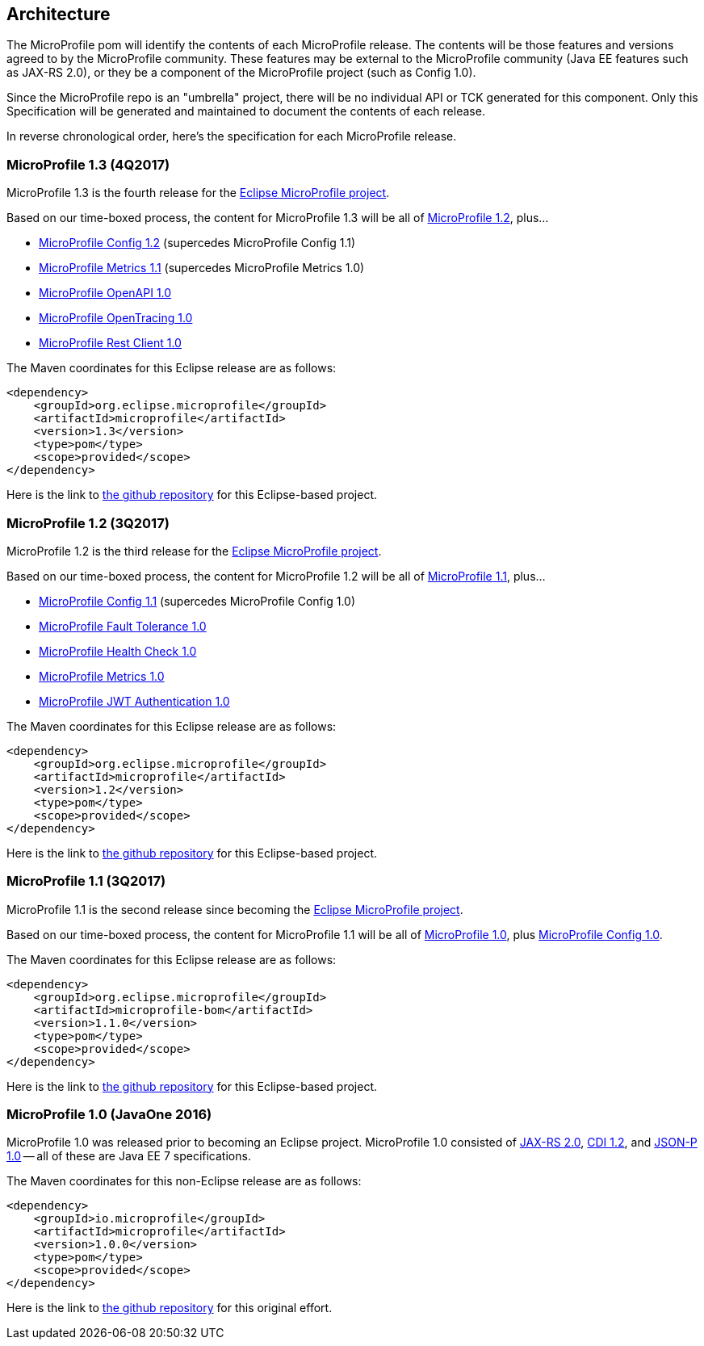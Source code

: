 //
// Copyright (c) 2017-2017 Contributors to the Eclipse Foundation
//
// See the NOTICE file(s) distributed with this work for additional
// information regarding copyright ownership.
//
// Licensed under the Apache License, Version 2.0 (the "License");
// you may not use this file except in compliance with the License.
// You may obtain a copy of the License at
//
//     http://www.apache.org/licenses/LICENSE-2.0
//
// Unless required by applicable law or agreed to in writing, software
// distributed under the License is distributed on an "AS IS" BASIS,
// WITHOUT WARRANTIES OR CONDITIONS OF ANY KIND, either express or implied.
// See the License for the specific language governing permissions and
// limitations under the License.
//
// SPDX-License-Identifier: Apache-2.0

[[architecture]]
== Architecture

The MicroProfile pom will identify the contents of each MicroProfile release.
The contents will be those features and versions agreed to by the MicroProfile community.
These features may be external to the MicroProfile community (Java EE features such as JAX-RS 2.0), or they be a component of the MicroProfile project (such as Config 1.0).

Since the MicroProfile repo is an "umbrella" project, there will be no individual API or TCK generated for this component.
Only this Specification will be generated and maintained to document the contents of each release.

In reverse chronological order, here's the specification for each MicroProfile release.

[[microprofile1.3]]
=== MicroProfile 1.3 (4Q2017)

MicroProfile 1.3 is the fourth release for the https://projects.eclipse.org/projects/technology.microprofile[Eclipse MicroProfile project].

Based on our time-boxed process, the content for MicroProfile 1.3 will be all of <<microprofile1.2, MicroProfile 1.2>>, plus...

 - https://github.com/eclipse/microprofile-config/releases/tag/1.2[MicroProfile Config 1.2] (supercedes MicroProfile Config 1.1)
 - https://github.com/eclipse/microprofile-metrics/releases/tag/1.1[MicroProfile Metrics 1.1] (supercedes MicroProfile Metrics 1.0)
 - https://github.com/eclipse/microprofile-open-api/releases/tag/1.0[MicroProfile OpenAPI 1.0]
 - https://github.com/eclipse/microprofile-opentracing/releases/tag/1.0[MicroProfile OpenTracing 1.0]
 - https://github.com/eclipse/microprofile-rest-client/releases/tag/microprofile-rest-client-1.0[MicroProfile Rest Client 1.0]

The Maven coordinates for this Eclipse release are as follows:
----
<dependency>
    <groupId>org.eclipse.microprofile</groupId>
    <artifactId>microprofile</artifactId>
    <version>1.3</version>
    <type>pom</type>
    <scope>provided</scope>
</dependency>
----

Here is the link to https://github.com/eclipse/microprofile-bom/releases/tag/1.3[the github repository] for this Eclipse-based project.

[[microprofile1.2]]
=== MicroProfile 1.2 (3Q2017)

MicroProfile 1.2 is the third release for the https://projects.eclipse.org/projects/technology.microprofile[Eclipse MicroProfile project].

Based on our time-boxed process, the content for MicroProfile 1.2 will be all of <<microprofile1.1, MicroProfile 1.1>>, plus...

 - https://github.com/eclipse/microprofile-config/releases/tag/1.1[MicroProfile Config 1.1] (supercedes MicroProfile Config 1.0)
 - https://github.com/eclipse/microprofile-fault-tolerance/releases/tag/1.0[MicroProfile Fault Tolerance 1.0]
 - https://github.com/eclipse/microprofile-health/releases/tag/1.0[MicroProfile Health Check 1.0]
 - https://github.com/eclipse/microprofile-metrics/releases/tag/1.0[MicroProfile Metrics 1.0]
 - https://github.com/eclipse/microprofile-jwt-auth/releases/tag/1.0[MicroProfile JWT Authentication 1.0]

The Maven coordinates for this Eclipse release are as follows:
----
<dependency>
    <groupId>org.eclipse.microprofile</groupId>
    <artifactId>microprofile</artifactId>
    <version>1.2</version>
    <type>pom</type>
    <scope>provided</scope>
</dependency>
----

Here is the link to https://github.com/eclipse/microprofile-bom/releases/tag/1.2[the github repository] for this Eclipse-based project.


[[microprofile1.1]]
=== MicroProfile 1.1 (3Q2017)

MicroProfile 1.1 is the second release since becoming the https://projects.eclipse.org/projects/technology.microprofile[Eclipse MicroProfile project].

Based on our time-boxed process, the content for MicroProfile 1.1 will be all of <<microprofile1.0, MicroProfile 1.0>>, plus https://github.com/eclipse/microprofile-config/releases/tag/1.0[MicroProfile Config 1.0].

The Maven coordinates for this Eclipse release are as follows:
----
<dependency>
    <groupId>org.eclipse.microprofile</groupId>
    <artifactId>microprofile-bom</artifactId>
    <version>1.1.0</version>
    <type>pom</type>
    <scope>provided</scope>
</dependency>
----

Here is the link to https://github.com/eclipse/microprofile-bom/releases/tag/1.1[the github repository] for this Eclipse-based project.


[[microprofile1.0]]
=== MicroProfile 1.0 (JavaOne 2016)

MicroProfile 1.0 was released prior to becoming an Eclipse project.
MicroProfile 1.0 consisted of https://jcp.org/en/jsr/detail?id=339[JAX-RS 2.0], https://jcp.org/en/jsr/detail?id=346[CDI 1.2], and https://jcp.org/en/jsr/detail?id=353[JSON-P 1.0] -- all of these are Java EE 7 specifications.

The Maven coordinates for this non-Eclipse release are as follows:
----
<dependency>
    <groupId>io.microprofile</groupId>
    <artifactId>microprofile</artifactId>
    <version>1.0.0</version>
    <type>pom</type>
    <scope>provided</scope>
</dependency>
----

Here is the link to https://github.com/microprofile/microprofile-bom[the github repository] for this original effort.
